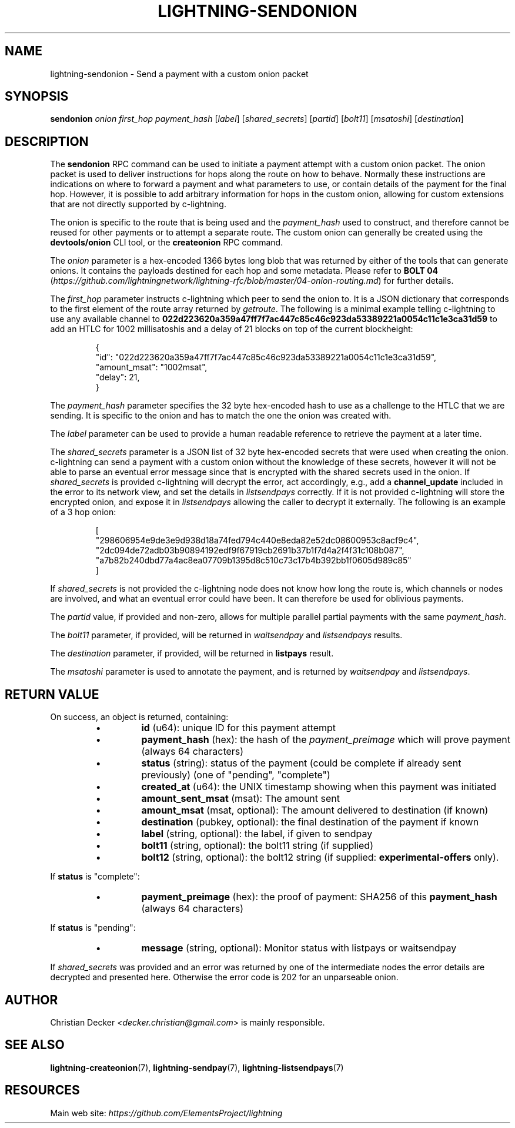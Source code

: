 .TH "LIGHTNING-SENDONION" "7" "" "" "lightning-sendonion"
.SH NAME
lightning-sendonion - Send a payment with a custom onion packet
.SH SYNOPSIS

\fBsendonion\fR \fIonion\fR \fIfirst_hop\fR \fIpayment_hash\fR [\fIlabel\fR] [\fIshared_secrets\fR] [\fIpartid\fR] [\fIbolt11\fR]
[\fImsatoshi\fR] [\fIdestination\fR]

.SH DESCRIPTION

The \fBsendonion\fR RPC command can be used to initiate a payment attempt with a
custom onion packet\. The onion packet is used to deliver instructions for hops
along the route on how to behave\. Normally these instructions are indications
on where to forward a payment and what parameters to use, or contain details
of the payment for the final hop\. However, it is possible to add arbitrary
information for hops in the custom onion, allowing for custom extensions that
are not directly supported by c-lightning\.


The onion is specific to the route that is being used and the \fIpayment_hash\fR
used to construct, and therefore cannot be reused for other payments or to
attempt a separate route\. The custom onion can generally be created using the
\fBdevtools/onion\fR CLI tool, or the \fBcreateonion\fR RPC command\.


The \fIonion\fR parameter is a hex-encoded 1366 bytes long blob that was returned
by either of the tools that can generate onions\. It contains the payloads
destined for each hop and some metadata\. Please refer to \fBBOLT 04\fR (\fIhttps://github.com/lightningnetwork/lightning-rfc/blob/master/04-onion-routing.md\fR) for
further details\.


The \fIfirst_hop\fR parameter instructs c-lightning which peer to send the onion
to\. It is a JSON dictionary that corresponds to the first element of the route
array returned by \fIgetroute\fR\. The following is a minimal example telling
c-lightning to use any available channel to \fB022d223620a359a47ff7f7ac447c85c46c923da53389221a0054c11c1e3ca31d59\fR
to add an HTLC for 1002 millisatoshis and a delay of 21 blocks on top of the current blockheight:

.nf
.RS
{
  "id": "022d223620a359a47ff7f7ac447c85c46c923da53389221a0054c11c1e3ca31d59",
  "amount_msat": "1002msat",
  "delay": 21,
}
.RE

.fi

The \fIpayment_hash\fR parameter specifies the 32 byte hex-encoded hash to use as
a challenge to the HTLC that we are sending\. It is specific to the onion and
has to match the one the onion was created with\.


The \fIlabel\fR parameter can be used to provide a human readable reference to
retrieve the payment at a later time\.


The \fIshared_secrets\fR parameter is a JSON list of 32 byte hex-encoded secrets
that were used when creating the onion\. c-lightning can send a payment with a
custom onion without the knowledge of these secrets, however it will not be
able to parse an eventual error message since that is encrypted with the
shared secrets used in the onion\. If \fIshared_secrets\fR is provided c-lightning
will decrypt the error, act accordingly, e\.g\., add a \fBchannel_update\fR included
in the error to its network view, and set the details in \fIlistsendpays\fR
correctly\. If it is not provided c-lightning will store the encrypted onion,
and expose it in \fIlistsendpays\fR allowing the caller to decrypt it
externally\. The following is an example of a 3 hop onion:

.nf
.RS
[
    "298606954e9de3e9d938d18a74fed794c440e8eda82e52dc08600953c8acf9c4",
    "2dc094de72adb03b90894192edf9f67919cb2691b37b1f7d4a2f4f31c108b087",
    "a7b82b240dbd77a4ac8ea07709b1395d8c510c73c17b4b392bb1f0605d989c85"
]
.RE

.fi

If \fIshared_secrets\fR is not provided the c-lightning node does not know how
long the route is, which channels or nodes are involved, and what an eventual
error could have been\. It can therefore be used for oblivious payments\.


The \fIpartid\fR value, if provided and non-zero, allows for multiple parallel
partial payments with the same \fIpayment_hash\fR\.


The \fIbolt11\fR parameter, if provided, will be returned in
\fIwaitsendpay\fR and \fIlistsendpays\fR results\.


The \fIdestination\fR parameter, if provided, will be returned in \fBlistpays\fR result\.


The \fImsatoshi\fR parameter is used to annotate the payment, and is returned by
\fIwaitsendpay\fR and \fIlistsendpays\fR\.

.SH RETURN VALUE

On success, an object is returned, containing:

.RS
.IP \[bu]
\fBid\fR (u64): unique ID for this payment attempt
.IP \[bu]
\fBpayment_hash\fR (hex): the hash of the \fIpayment_preimage\fR which will prove payment (always 64 characters)
.IP \[bu]
\fBstatus\fR (string): status of the payment (could be complete if already sent previously) (one of "pending", "complete")
.IP \[bu]
\fBcreated_at\fR (u64): the UNIX timestamp showing when this payment was initiated
.IP \[bu]
\fBamount_sent_msat\fR (msat): The amount sent
.IP \[bu]
\fBamount_msat\fR (msat, optional): The amount delivered to destination (if known)
.IP \[bu]
\fBdestination\fR (pubkey, optional): the final destination of the payment if known
.IP \[bu]
\fBlabel\fR (string, optional): the label, if given to sendpay
.IP \[bu]
\fBbolt11\fR (string, optional): the bolt11 string (if supplied)
.IP \[bu]
\fBbolt12\fR (string, optional): the bolt12 string (if supplied: \fBexperimental-offers\fR only)\.

.RE

If \fBstatus\fR is "complete":

.RS
.IP \[bu]
\fBpayment_preimage\fR (hex): the proof of payment: SHA256 of this \fBpayment_hash\fR (always 64 characters)

.RE

If \fBstatus\fR is "pending":

.RS
.IP \[bu]
\fBmessage\fR (string, optional): Monitor status with listpays or waitsendpay

.RE

If \fIshared_secrets\fR was provided and an error was returned by one of the
intermediate nodes the error details are decrypted and presented
here\. Otherwise the error code is 202 for an unparseable onion\.

.SH AUTHOR

Christian Decker \fI<decker.christian@gmail.com\fR> is mainly responsible\.

.SH SEE ALSO

\fBlightning-createonion\fR(7), \fBlightning-sendpay\fR(7), \fBlightning-listsendpays\fR(7)

.SH RESOURCES

Main web site: \fIhttps://github.com/ElementsProject/lightning\fR

\" SHA256STAMP:873193b166cc6bf6fc4981af7d8e30e91216293c59d7d31417c61f5cc12cd4f7
